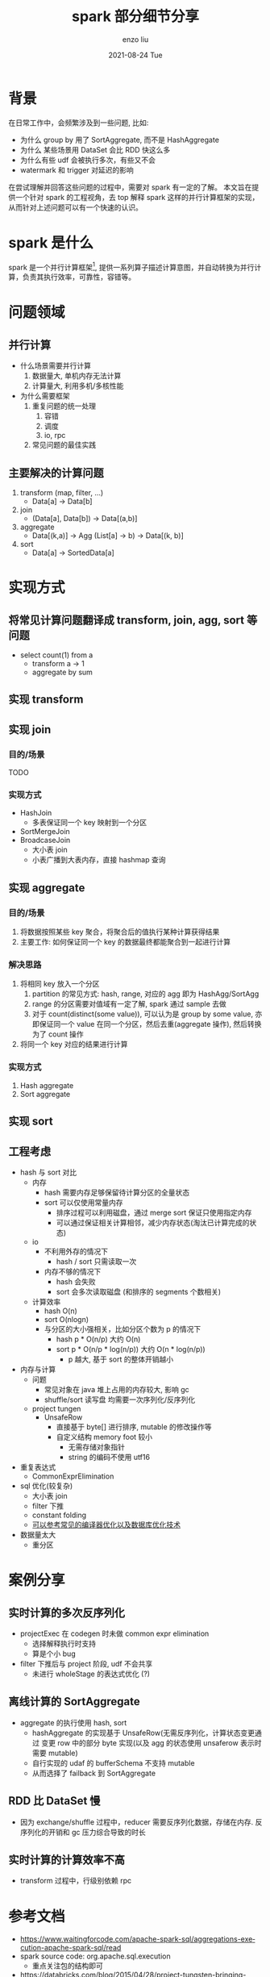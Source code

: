 #+TITLE:       spark 部分细节分享
#+AUTHOR:      enzo liu
#+EMAIL:       liuenze6516@gmail.com
#+DATE:        2021-08-24 Tue
#+URI:         /blog/%y/%m/%d/spark-部分细节分享
#+KEYWORDS:    spark
#+TAGS:        spark
#+LANGUAGE:    en
#+OPTIONS:     H:3 num:nil toc:nil \n:nil ::t |:t ^:nil -:nil f:t *:t <:t
#+DESCRIPTION: spark

* 背景
在日常工作中，会频繁涉及到一些问题, 比如:

- 为什么 group by 用了 SortAggregate, 而不是 HashAggregate
- 为什么 某些场景用 DataSet 会比 RDD 快这么多
- 为什么有些 udf 会被执行多次，有些又不会
- watermark 和 trigger 对延迟的影响

在尝试理解并回答这些问题的过程中，需要对 spark 有一定的了解。 本文旨在提供一个针对 spark 的工程视角，去 top 解释 spark 这样的并行计算框架的实现，从而针对上述问题可以有一个快速的认识。

* spark 是什么
spark 是一个并行计算框架[fn:: 当然, spark 也是一个解释器/编译器 ], 提供一系列算子描述计算意图，并自动转换为并行计算，负责其执行效率，可靠性，容错等。

* 问题领域
** 并行计算
- 什么场景需要并行计算
  1. 数据量大, 单机内存无法计算
  2. 计算量大, 利用多机/多核性能

- 为什么需要框架
  1. 重复问题的统一处理
     1. 容错
     2. 调度
     3. io, rpc
  2. 常见问题的最佳实践

** 主要解决的计算问题
1. transform (map, filter, ...)
   - Data[a] -> Data[b]
2. join
   - (Data[a], Data[b]) -> Data[(a,b)]
3. aggregate
   - Data[(k,a)] -> Agg (List[a] -> b) -> Data[(k, b)]
4. sort
   - Data[a] -> SortedData[a]

* 实现方式
** 将常见计算问题翻译成 transform, join, agg, sort 等问题
- select count(1) from a
  - transform a -> 1
  - aggregate by sum

** 实现 transform

** 实现 join
*** 目的/场景
TODO

*** 实现方式
- HashJoin
  - 多表保证同一个 key 映射到一个分区
- SortMergeJoin
- BroadcaseJoin
  - 大小表 join
  - 小表广播到大表内存，直接 hashmap 查询

** 实现 aggregate
*** 目的/场景
1. 将数据按照某些 key 聚合，将聚合后的值执行某种计算获得结果
2. 主要工作: 如何保证同一个 key 的数据最终都能聚合到一起进行计算

*** 解决思路
1. 将相同 key 放入一个分区
   1. partition 的常见方式: hash, range, 对应的 agg 即为 HashAgg/SortAgg
   2. range 的分区需要对值域有一定了解, spark 通过 sample 去做
   3. 对于 count(distinct(some value)), 可以认为是 group by some value, 亦即保证同一个 value 在同一个分区，然后去重(aggregate 操作), 然后转换为了 count 操作
2. 将同一个 key 对应的结果进行计算

*** 实现方式
1. Hash aggregate
2. Sort aggregate

** 实现 sort



** 工程考虑
- hash 与 sort 对比
  - 内存
    - hash 需要内存足够保留待计算分区的全量状态
    - sort 可以仅使用常量内存
      - 排序过程可以利用磁盘，通过 merge sort 保证只使用指定内存
      - 可以通过保证相关计算相邻，减少内存状态(淘汰已计算完成的状态)
  - io
    - 不利用外存的情况下
      - hash / sort 只需读取一次
    - 内存不够的情况下
      - hash 会失败
      - sort 会多次读取磁盘 (和排序的 segments 个数相关)
  - 计算效率
    - hash O(n)
    - sort O(nlogn)
    - 与分区的大小强相关，比如分区个数为 p 的情况下
      - hash p * O(n/p) 大约 O(n)
      - sort p * O(n/p * log(n/p))  大约 O(n * log(n/p))
        - p 越大, 基于 sort 的整体开销越小
- 内存与计算
  - 问题
    - 常见对象在 java 堆上占用的内存较大, 影响 gc
    - shuffle/sort 读写盘 均需要一次序列化/反序列化
  - project tungen
    - UnsafeRow
      - 直接基于 byte[] 进行排序, mutable 的修改操作等
      - 自定义结构 memory foot 较小
        - 无需存储对象指针
        - string 的编码不使用 utf16
- 重复表达式
  - CommonExprElimination
- sql 优化(较复杂)
  - 大小表 join
  - filter 下推
  - constant folding
  - _可以参考常见的编译器优化以及数据库优化技术_
- 数据量太大
  - 重分区


* 案例分享
** 实时计算的多次反序列化
- projectExec 在 codegen 时未做 common expr elimination
  - 选择解释执行时支持
  - 算是个小 bug
- filter 下推后与 project 阶段, udf 不会共享
  - 未进行 wholeStage 的表达式优化 (?)

** 离线计算的 SortAggregate
- aggregate 的执行使用 hash, sort
  - hashAggregate 的实现基于 UnsafeRow(无需反序列化，计算状态变更通过 变更 row 中的部分 byte 实现(以及 agg 的状态使用 unsaferow 表示时需要 mutable)
  - 自行实现的 udaf 的 bufferSchema 不支持 mutable
  - 从而选择了 failback 到 SortAggregate

** RDD 比 DataSet 慢
- 因为 exchange/shuffle 过程中，reducer 需要反序列化数据，存储在内存. 反序列化的开销和 gc 压力综合导致的时长

** 实时计算的计算效率不高
- transform 过程中，行级别依赖 rpc

* 参考文档
- https://www.waitingforcode.com/apache-spark-sql/aggregations-execution-apache-spark-sql/read
- spark source code: org.apache.sql.execution
  - 重点关注包的结构即可
- https://databricks.com/blog/2015/04/28/project-tungsten-bringing-spark-closer-to-bare-metal.html
